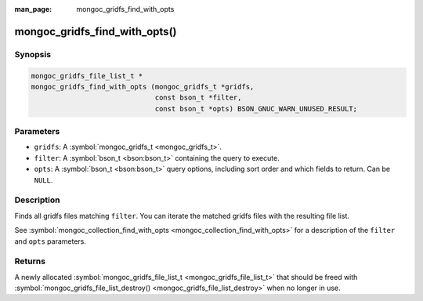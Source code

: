 :man_page: mongoc_gridfs_find_with_opts

mongoc_gridfs_find_with_opts()
==============================

Synopsis
--------

.. code-block:: c

  mongoc_gridfs_file_list_t *
  mongoc_gridfs_find_with_opts (mongoc_gridfs_t *gridfs,
                                const bson_t *filter,
                                const bson_t *opts) BSON_GNUC_WARN_UNUSED_RESULT;

Parameters
----------

* ``gridfs``: A :symbol:`mongoc_gridfs_t <mongoc_gridfs_t>`.
* ``filter``: A :symbol:`bson_t <bson:bson_t>` containing the query to execute.
* ``opts``: A :symbol:`bson_t <bson:bson_t>` query options, including sort order and which fields to return. Can be ``NULL``.

Description
-----------

Finds all gridfs files matching ``filter``. You can iterate the matched gridfs files with the resulting file list.

See :symbol:`mongoc_collection_find_with_opts <mongoc_collection_find_with_opts>` for a description of the ``filter`` and ``opts`` parameters.

Returns
-------

A newly allocated :symbol:`mongoc_gridfs_file_list_t <mongoc_gridfs_file_list_t>` that should be freed with :symbol:`mongoc_gridfs_file_list_destroy() <mongoc_gridfs_file_list_destroy>` when no longer in use.


